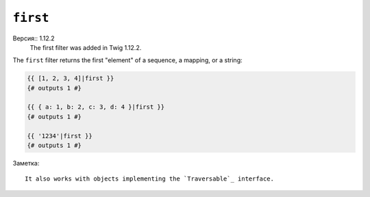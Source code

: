 ``first``
=========

Версия:: 1.12.2
    The first filter was added in Twig 1.12.2.

The ``first`` filter returns the first "element" of a sequence, a mapping, or
a string:

.. code-block:: jinja

    {{ [1, 2, 3, 4]|first }}
    {# outputs 1 #}

    {{ { a: 1, b: 2, c: 3, d: 4 }|first }}
    {# outputs 1 #}

    {{ '1234'|first }}
    {# outputs 1 #}

Заметка::

    It also works with objects implementing the `Traversable`_ interface.

.. _`Traversable`: http://php.net/manual/en/class.traversable.php
